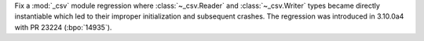 Fix a :mod:`_csv` module regression where :class:`~_csv.Reader` and :class:`~_csv.Writer` types became directly instantiable which led to their improper initialization and subsequent crashes. The regression was introduced in 3.10.0a4 with PR 23224 (:bpo:`14935`).

